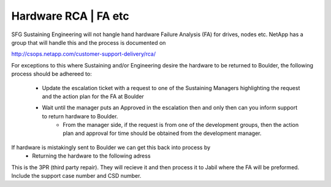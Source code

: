 Hardware RCA | FA etc 
=================================

SFG Sustaining Engineering will not hangle hand hardware Failure Analysis (FA) for drives, nodes etc. NetApp has a group that will handle this and the process is documented on 

http://csops.netapp.com/customer-support-delivery/rca/

For exceptions to this where Sustaining and/or Engineering desire the hardware to be returned to Boulder, the following process should be adhereed to: 

	* Update the escalation ticket with a request to one of the Sustaining Managers highlighting the request and the action plan for the FA at Boulder 
	* Wait until the manager puts an Approved in the escalation then and only then can you inform support to return hardware to Boulder. 
		* From the manager side, if the request is from one of the development groups, then the action plan and approval for time should be obtained from the development manager. 

If hardware is mistakingly sent to Boulder we can get this back into process by
	* Returning the hardware to the following adress 

.. image:: returnAddress.png 

This is the 3PR (third party repair). They will recieve it and then process it to Jabil where the FA will be preformed. Include the support case number and CSD number. 

  



